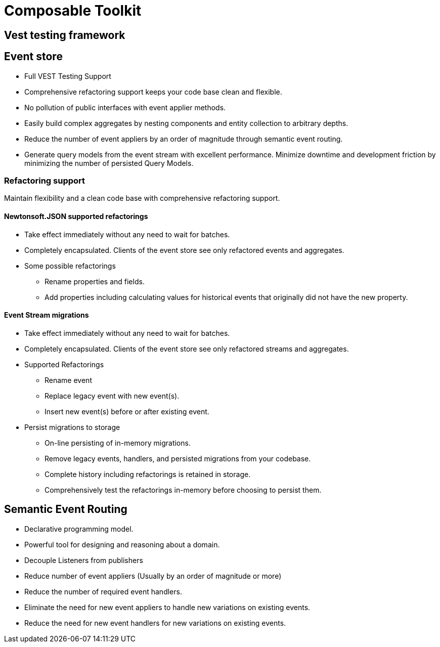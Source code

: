 = Composable Toolkit

== Vest testing framework

== Event store
* Full VEST Testing Support
* Comprehensive refactoring support keeps your code base clean and flexible.
* No pollution of public interfaces with event applier methods.
* Easily build complex aggregates by nesting components and entity collection to arbitrary depths.
* Reduce the number of event appliers by an order of magnitude through semantic event routing.
* Generate query models from the event stream with excellent performance. Minimize downtime and development friction by minimizing the number of persisted Query Models.


=== Refactoring support
Maintain flexibility and a clean code base with comprehensive refactoring support.

==== Newtonsoft.JSON supported refactorings
* Take effect immediately without any need to wait for batches.
* Completely encapsulated. Clients of the event store see only refactored events and aggregates.
* Some possible refactorings
** Rename properties and fields.
** Add properties including calculating values for historical events that originally did not have the new property.

====  Event Stream migrations
* Take effect immediately without any need to wait for batches.
* Completely encapsulated. Clients of the event store see only refactored streams and aggregates.
* Supported Refactorings
** Rename event
** Replace legacy event with new event(s).
** Insert new event(s) before or after existing event.
* Persist migrations to storage
** On-line persisting of in-memory migrations.
** Remove legacy events, handlers, and persisted migrations from your codebase.
** Complete history including refactorings is retained in storage.
** Comprehensively test the refactorings in-memory before choosing to persist them.






== Semantic Event Routing
* Declarative programming model.
* Powerful tool for designing and reasoning about a domain.
* Decouple Listeners from publishers
* Reduce number of event appliers (Usually by an order of magnitude or more)
* Reduce the number of required event handlers.
* Eliminate the need for new event appliers to handle new variations on existing events.
* Reduce the need for new event handlers for new variations on existing events.